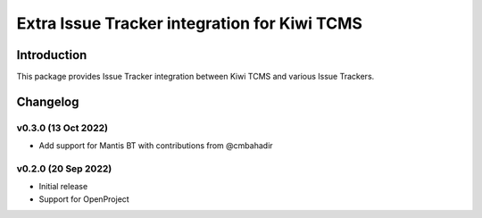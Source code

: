 Extra Issue Tracker integration for Kiwi TCMS
=============================================

.. image:: https://pyup.io/repos/github/kiwitcms/trackers-integration/shield.svg
    :target: https://pyup.io/repos/github/kiwitcms/trackers-integration/
    :alt: Python updates

.. image:: https://opencollective.com/kiwitcms/tiers/sponsor/badge.svg?label=sponsors&color=brightgreen
   :target: https://opencollective.com/kiwitcms#contributors
   :alt: Become a sponsor

.. image:: https://img.shields.io/twitter/follow/KiwiTCMS.svg
    :target: https://twitter.com/KiwiTCMS
    :alt: Kiwi TCMS on Twitter


Introduction
------------

This package provides Issue Tracker integration between Kiwi TCMS and
various Issue Trackers.

Changelog
---------


v0.3.0 (13 Oct 2022)
~~~~~~~~~~~~~~~~~~~~

- Add support for Mantis BT with contributions from @cmbahadir


v0.2.0 (20 Sep 2022)
~~~~~~~~~~~~~~~~~~~~

- Initial release
- Support for OpenProject
